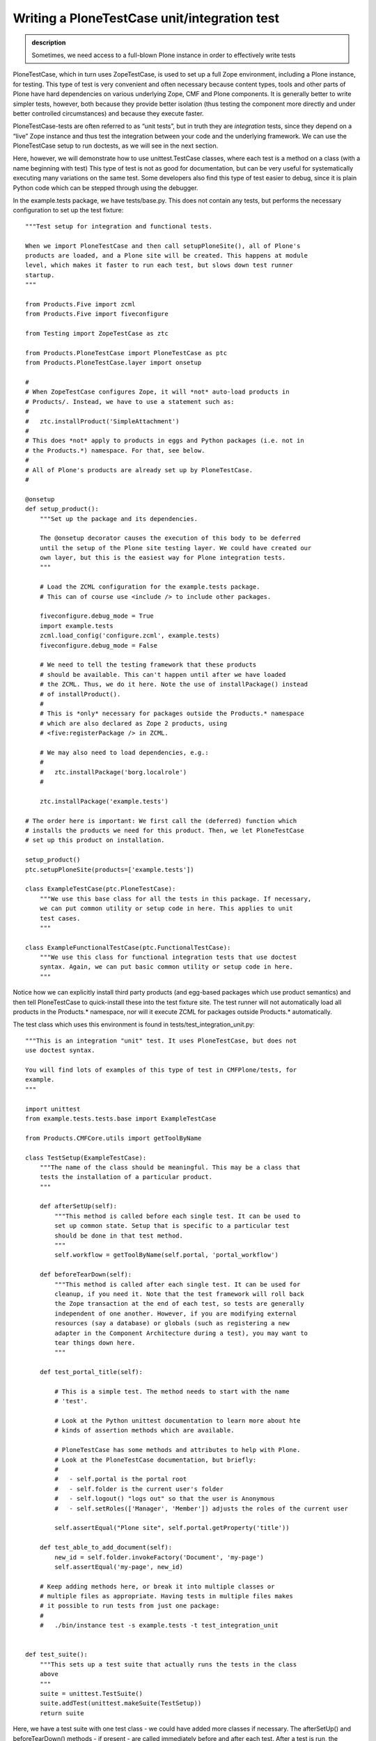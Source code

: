 Writing a PloneTestCase unit/integration test
---------------------------------------------

.. admonition:: description

    Sometimes, we need access to a full-blown Plone instance in order to effectively write tests

PloneTestCase, which in turn uses ZopeTestCase, is used to set up a full
Zope environment, including a Plone instance, for testing. This type of
test is very convenient and often necessary because content types, tools
and other parts of Plone have hard dependencies on various underlying
Zope, CMF and Plone components. It is generally better to write simpler
tests, however, both because they provide better isolation (thus testing
the component more directly and under better controlled circumstances)
and because they execute faster.

PloneTestCase-tests are often referred to as “unit tests”, but in truth
they are *integration* tests, since they depend on a “live” Zope
instance and thus test the integration between your code and the
underlying framework. We can use the PloneTestCase setup to run
doctests, as we will see in the next section.

Here, however, we will demonstrate how to use unittest.TestCase classes,
where each test is a method on a class (with a name beginning with test)
This type of test is not as good for documentation, but can be very
useful for systematically executing many variations on the same test.
Some developers also find this type of test easier to debug, since it is
plain Python code which can be stepped through using the debugger.

In the example.tests package, we have tests/base.py. This does not
contain any tests, but performs the necessary configuration to set up
the test fixture:

::

    """Test setup for integration and functional tests.

    When we import PloneTestCase and then call setupPloneSite(), all of Plone's
    products are loaded, and a Plone site will be created. This happens at module
    level, which makes it faster to run each test, but slows down test runner
    startup.
    """

    from Products.Five import zcml
    from Products.Five import fiveconfigure

    from Testing import ZopeTestCase as ztc

    from Products.PloneTestCase import PloneTestCase as ptc
    from Products.PloneTestCase.layer import onsetup

    #
    # When ZopeTestCase configures Zope, it will *not* auto-load products in
    # Products/. Instead, we have to use a statement such as:
    #
    #   ztc.installProduct('SimpleAttachment')
    #
    # This does *not* apply to products in eggs and Python packages (i.e. not in
    # the Products.*) namespace. For that, see below.
    #
    # All of Plone's products are already set up by PloneTestCase.
    #

    @onsetup
    def setup_product():
        """Set up the package and its dependencies.

        The @onsetup decorator causes the execution of this body to be deferred
        until the setup of the Plone site testing layer. We could have created our
        own layer, but this is the easiest way for Plone integration tests.
        """

        # Load the ZCML configuration for the example.tests package.
        # This can of course use <include /> to include other packages.

        fiveconfigure.debug_mode = True
        import example.tests
        zcml.load_config('configure.zcml', example.tests)
        fiveconfigure.debug_mode = False

        # We need to tell the testing framework that these products
        # should be available. This can't happen until after we have loaded
        # the ZCML. Thus, we do it here. Note the use of installPackage() instead
        # of installProduct().
        #
        # This is *only* necessary for packages outside the Products.* namespace
        # which are also declared as Zope 2 products, using
        # <five:registerPackage /> in ZCML.

        # We may also need to load dependencies, e.g.:
        #
        #   ztc.installPackage('borg.localrole')
        #

        ztc.installPackage('example.tests')

    # The order here is important: We first call the (deferred) function which
    # installs the products we need for this product. Then, we let PloneTestCase
    # set up this product on installation.

    setup_product()
    ptc.setupPloneSite(products=['example.tests'])

    class ExampleTestCase(ptc.PloneTestCase):
        """We use this base class for all the tests in this package. If necessary,
        we can put common utility or setup code in here. This applies to unit
        test cases.
        """

    class ExampleFunctionalTestCase(ptc.FunctionalTestCase):
        """We use this class for functional integration tests that use doctest
        syntax. Again, we can put basic common utility or setup code in here.
        """

Notice how we can explicitly install third party products (and egg-based packages which use product semantics) and then tell PloneTestCase to quick-install these into the test fixture site. The test runner will not automatically load all products in the Products.* namespace, nor will it execute ZCML for packages outside Products.* automatically.

The test class which uses this environment is found in tests/test_integration_unit.py:

::

    """This is an integration "unit" test. It uses PloneTestCase, but does not
    use doctest syntax.

    You will find lots of examples of this type of test in CMFPlone/tests, for
    example.
    """

    import unittest
    from example.tests.tests.base import ExampleTestCase

    from Products.CMFCore.utils import getToolByName

    class TestSetup(ExampleTestCase):
        """The name of the class should be meaningful. This may be a class that
        tests the installation of a particular product.
        """

        def afterSetUp(self):
            """This method is called before each single test. It can be used to
            set up common state. Setup that is specific to a particular test
            should be done in that test method.
            """
            self.workflow = getToolByName(self.portal, 'portal_workflow')

        def beforeTearDown(self):
            """This method is called after each single test. It can be used for
            cleanup, if you need it. Note that the test framework will roll back
            the Zope transaction at the end of each test, so tests are generally
            independent of one another. However, if you are modifying external
            resources (say a database) or globals (such as registering a new
            adapter in the Component Architecture during a test), you may want to
            tear things down here.
            """

        def test_portal_title(self):

            # This is a simple test. The method needs to start with the name
            # 'test'.

            # Look at the Python unittest documentation to learn more about hte
            # kinds of assertion methods which are available.

            # PloneTestCase has some methods and attributes to help with Plone.
            # Look at the PloneTestCase documentation, but briefly:
            #
            #   - self.portal is the portal root
            #   - self.folder is the current user's folder
            #   - self.logout() "logs out" so that the user is Anonymous
            #   - self.setRoles(['Manager', 'Member']) adjusts the roles of the current user

            self.assertEqual("Plone site", self.portal.getProperty('title'))

        def test_able_to_add_document(self):
            new_id = self.folder.invokeFactory('Document', 'my-page')
            self.assertEqual('my-page', new_id)

        # Keep adding methods here, or break it into multiple classes or
        # multiple files as appropriate. Having tests in multiple files makes
        # it possible to run tests from just one package:
        #
        #   ./bin/instance test -s example.tests -t test_integration_unit


    def test_suite():
        """This sets up a test suite that actually runs the tests in the class
        above
        """
        suite = unittest.TestSuite()
        suite.addTest(unittest.makeSuite(TestSetup))
        return suite

Here, we have a test suite with one test class - we could have added more classes if
necessary. The afterSetUp() and beforeTearDown() methods - if present - are called
immediately before and after each test. After a test is run, the transaction is rolled
back, causing tests to run in isolation. You only really need explicit teardown if
your tests make permantent changes that are not covered by the ZODB transaction machinery.

You are free to add whatever helper methods you wish to your unit test class, but any
method with a name starting with test will be executed as a test. Tests are usually
written to be as concise (not to be confused with "obfuscated") as possible.

Notice the calls to methods like self.assertEqual() or self.assertTrue(). These are
the assertion methods that do the actual testing. If any of these fail, that test is
counted as a failure and you'll get an ugly F in your test output.

To run the test, we would do:

::

    ./bin/instance test -s example.tests -t test_integration_unit
      Running:
    ..
      Ran 2 tests with 0 failures and 0 errors in 0.178 seconds.

There is actually more output than this, as PloneTestCase installs a number of products and processes ZCML.

Rules of thumb
~~~~~~~~~~~~~~

There are some basic rules of thumb for writing unit tests with
PloneTestCase you should be aware of:

* Write test first, don't put it off, and don't be lazy (did we say this enough already?)
* Write one test (i.e. one method) for each thing you want to test
* Keep related tests together (i.e. in the same test case class)
* Be pragmatic. If you want to test every combination of inputs and outputs you will
  probably go blue in the face, and the additional tests are unlikely to be of much value.
  Similarly, if a method is complicated, don't just test the basic case. This comes with
  experience, but in general, you should test common cases, edge cases and preferably cases
  in which the method or component is expected to fail (i.e. test that it fails as
  expected - you still shouldn't get any F's in your test output!).
* Keep tests simple. Don't try to be clever, don't over-generalise. When a test fails,
  you need to easily determine whether it is because the test itself is wrong, or the
  thing it is testing has a bug.

Assertion and utility methods in the unit testing framework
~~~~~~~~~~~~~~~~~~~~~~~~~~~~~~~~~~~~~~~~~~~~~~~~~~~~~~~~~~~

There are quite a few assertion methods, most of which do basically the same thing - check
if something is True or False. Having a variety of names allows you to make your tests read
the way you want. The list of assertion methods can be found in the Python documentation
for unittest.TestCase. The most common ones are:

assertTrue(expr)
    Ensure expr is true
assertEqual(expr1, expr2)
    Ensure expr1 is equal to expr2
assertRaises(exception, callable, …)
    Make sure exception is raised by the callable. Note that callable
    here should be the name of a method or callable object, not an
    actual call, so you write e.g. self.assertRaises(AttributeError,
    myObject.myMethod, someParameter). Note lack of () after myMethod.
    If you included it, you’d get the exception raised in your test
    method, which is probably not what you want. Instead, the statement
    above will cause the unit testing framework to call
    myMethod(someParameter) (you can pass along any parameters you want
    after the calalble) and check for an AttributeError.
fail()
    Simply fail. This is useful if a test has not yet been completed, or
    in an if statement inside a test where you know the test has
    failed.

In addition to the unit testing framework assertion methods, ZopeTestCase and PloneTestCase include some helper methods and variables to help you interact with Zope. It's instructive to read the source code for these two products, but briefly, the key variables you can use in unit tests are:

self.portal
     The Plone portal the test is executing in

self.folder
     The member folder of the member you are executing as

And the key methods are:

self.logout()
    Log out, i.e. become anonymous
self.login()
    Log in again. Pass a username to log in as a different user.
self.setRoles(roles)
    Pass in a list of roles you want to have. For example, self.setRoles(('Manager',)) lets you be manager for a while. How nice.
self.setPermissions(permissions)
    Similarly, grant a number of permissions to the current user in self.folder.
self.setGroups(groups)
    Set which groups the test user is in.

Tips & Tricks
~~~~~~~~~~~~~

Good unit testing comes with experience. It's always useful to read the unit tests of code with which you are fairly familiar, to see how other people unit test. We'll cover a few hints here to get you thinking about how you approach your own tests:

*  Don’t be timid! Python, being a dynamic scripting language, lets you
   do all kinds of crazy things. You can rip a function right out from
   the Plone core and replace it with your own implementation in
   afterSetUp() or a test if that serves your testing purposes.
*  Similarly, replacing things like the MailHost with dummy
   implementations may be the only way to test certain features. Look at
   CMFPlone/tests/dummy.py for some examples of dummy objects.
*  Use tests to try things out. They are a safe environment. If you need
   to try something a bit out of the ordinary, writing them in a test is
   often the easiest way of seeing how something works.
*  During debugging, you can insert print statements in tests to get
   traces in your terminal when you execute the tests. Don’t check in
   code with printing tests, though. :)
*  Similarly, the python debugger is very valuable inside tests. Putting
   import pdb; pdb.set\_trace() inside your test methods lets you step
   through testing code and step into the code it calls. If you’re not
   familiar with the python debugger, your life is incomplete.
